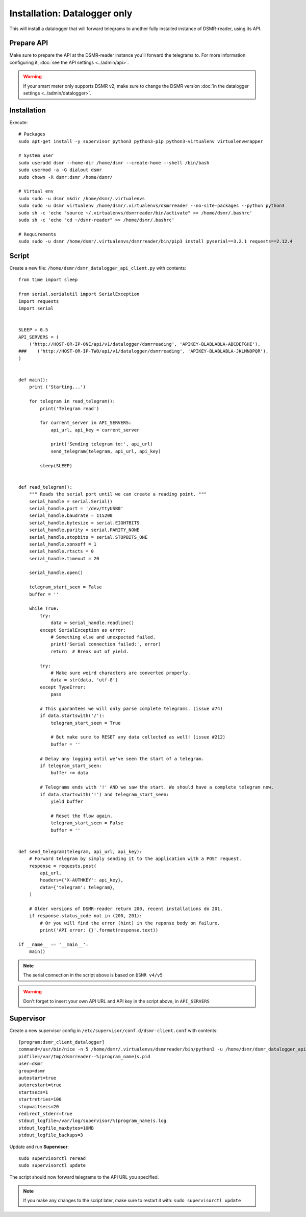 Installation: Datalogger only
=============================

This will install a datalogger that will forward telegrams to another fully installed instance of DSMR-reader, using its API.


Prepare API
-----------

Make sure to prepare the API at the DSMR-reader instance you'll forward the telegrams to.
For more information configuring it, :doc:`see the API settings <../admin/api>`.

.. warning::

    If your smart meter only supports DSMR v2, make sure to change the DSMR version :doc:`in the datalogger settings <../admin/datalogger>`.


Installation
------------

Execute::

    # Packages
    sudo apt-get install -y supervisor python3 python3-pip python3-virtualenv virtualenvwrapper
    
    # System user
    sudo useradd dsmr --home-dir /home/dsmr --create-home --shell /bin/bash
    sudo usermod -a -G dialout dsmr
    sudo chown -R dsmr:dsmr /home/dsmr/
    
    # Virtual env
    sudo sudo -u dsmr mkdir /home/dsmr/.virtualenvs
    sudo sudo -u dsmr virtualenv /home/dsmr/.virtualenvs/dsmrreader --no-site-packages --python python3
    sudo sh -c 'echo "source ~/.virtualenvs/dsmrreader/bin/activate" >> /home/dsmr/.bashrc'
    sudo sh -c 'echo "cd ~/dsmr-reader" >> /home/dsmr/.bashrc'
    
    # Requirements
    sudo sudo -u dsmr /home/dsmr/.virtualenvs/dsmrreader/bin/pip3 install pyserial==3.2.1 requests==2.12.4


Script
------

Create a new file: ``/home/dsmr/dsmr_datalogger_api_client.py`` with contents::

    from time import sleep

    from serial.serialutil import SerialException
    import requests
    import serial


    SLEEP = 0.5
    API_SERVERS = (
        ('http://HOST-OR-IP-ONE/api/v1/datalogger/dsmrreading', 'APIKEY-BLABLABLA-ABCDEFGHI'),
    ###    ('http://HOST-OR-IP-TWO/api/v1/datalogger/dsmrreading', 'APIKEY-BLABLABLA-JKLMNOPQR'),
    )


    def main():
        print ('Starting...')

        for telegram in read_telegram():
            print('Telegram read')

            for current_server in API_SERVERS:
                api_url, api_key = current_server

                print('Sending telegram to:', api_url)
                send_telegram(telegram, api_url, api_key)

            sleep(SLEEP)


    def read_telegram():
        """ Reads the serial port until we can create a reading point. """
        serial_handle = serial.Serial()
        serial_handle.port = '/dev/ttyUSB0'
        serial_handle.baudrate = 115200
        serial_handle.bytesize = serial.EIGHTBITS
        serial_handle.parity = serial.PARITY_NONE
        serial_handle.stopbits = serial.STOPBITS_ONE
        serial_handle.xonxoff = 1
        serial_handle.rtscts = 0
        serial_handle.timeout = 20

        serial_handle.open()

        telegram_start_seen = False
        buffer = ''

        while True:
            try:
                data = serial_handle.readline()
            except SerialException as error:
                # Something else and unexpected failed.
                print('Serial connection failed:', error)
                return  # Break out of yield.

            try:
                # Make sure weird characters are converted properly.
                data = str(data, 'utf-8')
            except TypeError:
                pass

            # This guarantees we will only parse complete telegrams. (issue #74)
            if data.startswith('/'):
                telegram_start_seen = True

                # But make sure to RESET any data collected as well! (issue #212)
                buffer = ''

            # Delay any logging until we've seen the start of a telegram.
            if telegram_start_seen:
                buffer += data

            # Telegrams ends with '!' AND we saw the start. We should have a complete telegram now.
            if data.startswith('!') and telegram_start_seen:
                yield buffer

                # Reset the flow again.
                telegram_start_seen = False
                buffer = ''


    def send_telegram(telegram, api_url, api_key):
        # Forward telegram by simply sending it to the application with a POST request.
        response = requests.post(
            api_url,
            headers={'X-AUTHKEY': api_key},
            data={'telegram': telegram},
        )

        # Older versions of DSMR-reader return 200, recent installations do 201.
        if response.status_code not in (200, 201):
            # Or you will find the error (hint) in the reponse body on failure.
            print('API error: {}'.format(response.text))

    if __name__ == '__main__':
        main()



.. note::

    The serial connection in the script above is based on ``DSMR v4/v5``

.. warning::

    Don't forget to insert your own API URL and API key in the script above, in ``API_SERVERS``

Supervisor
----------

Create a new supervisor config in ``/etc/supervisor/conf.d/dsmr-client.conf`` with contents::

    [program:dsmr_client_datalogger]
    command=/usr/bin/nice -n 5 /home/dsmr/.virtualenvs/dsmrreader/bin/python3 -u /home/dsmr/dsmr_datalogger_api_client.py
    pidfile=/var/tmp/dsmrreader--%(program_name)s.pid
    user=dsmr
    group=dsmr
    autostart=true
    autorestart=true
    startsecs=1
    startretries=100
    stopwaitsecs=20
    redirect_stderr=true
    stdout_logfile=/var/log/supervisor/%(program_name)s.log
    stdout_logfile_maxbytes=10MB
    stdout_logfile_backups=3


Update and run **Supervisor**::

    sudo supervisorctl reread
    sudo supervisorctl update


The script should now forward telegrams to the API URL you specified.

.. note::

    If you make any changes to the script later, make sure to restart it with: ``sudo supervisorctl update``